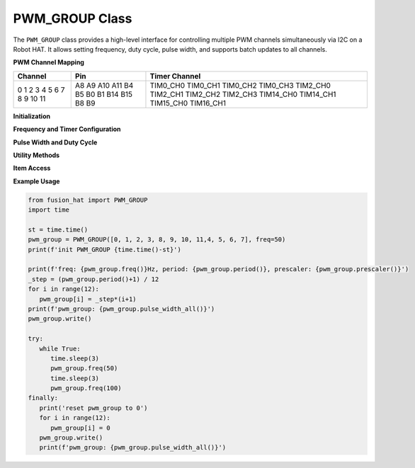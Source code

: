 PWM_GROUP Class
===============

The ``PWM_GROUP`` class provides a high-level interface for controlling multiple PWM channels simultaneously via I2C on a Robot HAT. It allows setting frequency, duty cycle, pulse width, and supports batch updates to all channels.

**PWM Channel Mapping**

+-----------+--------+---------------+
| Channel   | Pin    | Timer Channel |
+===========+========+===============+
| 0         | A8     | TIM0_CH0      |
| 1         | A9     | TIM0_CH1      |
| 2         | A10    | TIM0_CH2      |
| 3         | A11    | TIM0_CH3      |
| 4         | B4     | TIM2_CH0      |
| 5         | B5     | TIM2_CH1      |
| 6         | B0     | TIM2_CH2      |
| 7         | B1     | TIM2_CH3      |
| 8         | B14    | TIM14_CH0     |
| 9         | B15    | TIM14_CH1     |
| 10        | B8     | TIM15_CH0     |
| 11        | B9     | TIM16_CH1     |
+-----------+--------+---------------+


**Initialization**

.. method:: __init__(channels, freq=50, addr=0x17, auto_write=False)

   Initialize a ``PWM_GROUP`` object for managing multiple PWM channels.

   :param channels: List of channel indices (0–11).
   :type channels: list of int
   :param freq: PWM frequency in Hz (default: 50).
   :type freq: int
   :param addr: I2C address (default: 0x17).
   :type addr: int
   :param auto_write: Automatically apply changes on assignment.
   :type auto_write: bool

**Frequency and Timer Configuration**

.. method:: freq(freq=None)

   Set or get the PWM frequency.

   :param freq: Frequency in Hz (optional).
   :type freq: int or None
   :return: Current frequency.
   :rtype: int

.. method:: prescaler(psc=None)

   Set or get the prescaler value.

   :param psc: Prescaler value (0–65535).
   :type psc: int or None
   :return: Current prescaler.
   :rtype: int

.. method:: period(arr=None)

   Set or get the period (auto-reload) value.

   :param arr: Period value (0–65535).
   :type arr: int or None
   :return: Current period.
   :rtype: int

**Pulse Width and Duty Cycle**

.. method:: pulse_width(index, pulse_width=None)

   Set or get the pulse width for a specific channel.

   :param index: Channel index.
   :type index: int
   :param pulse_width: Pulse width value (0–65535).
   :type pulse_width: int or None
   :return: Current pulse width.
   :rtype: int

.. method:: pulse_width_all(pulse_widths=None)

   Set or get pulse widths for all channels.

   :param pulse_widths: List of pulse widths (optional).
   :type pulse_widths: list of int or None
   :return: List of current pulse widths.
   :rtype: list of int

.. method:: pulse_width_perecent(index, percent=None)

   Set or get the duty cycle (percentage) for a channel.

   :param index: Channel index.
   :type index: int
   :param percent: Duty cycle percentage (0–100).
   :type percent: float or None
   :return: Current duty cycle.
   :rtype: float

.. method:: pulse_width_perecent_all(percents=None)

   Set or get duty cycle percentages for all channels.

   :param percents: List of duty cycle percentages (0–100).
   :type percents: list of float or None
   :return: List of current duty cycles.
   :rtype: list of float

**Utility Methods**

.. method:: write()

   Apply stored pulse width values to all configured channels.

**Item Access**

.. method:: __getitem__(index)

   Get the stored CCP value for a channel.

   :param index: Channel index.
   :type index: int
   :return: CCP value.
   :rtype: int

.. method:: __setitem__(index, value)

   Set the stored CCP value for a channel. If ``auto_write=True``, it is immediately written.

   :param index: Channel index.
   :type index: int
   :param value: CCP value.
   :type value: int

**Example Usage**

.. code-block:: python

   from fusion_hat import PWM_GROUP
   import time

   st = time.time()
   pwm_group = PWM_GROUP([0, 1, 2, 3, 8, 9, 10, 11,4, 5, 6, 7], freq=50)
   print(f'init PWM_GROUP {time.time()-st}')

   print(f'freq: {pwm_group.freq()}Hz, period: {pwm_group.period()}, prescaler: {pwm_group.prescaler()}')
   _step = (pwm_group.period()+1) / 12
   for i in range(12):
      pwm_group[i] = _step*(i+1)
   print(f'pwm_group: {pwm_group.pulse_width_all()}')
   pwm_group.write()

   try:
      while True:
         time.sleep(3)
         pwm_group.freq(50)
         time.sleep(3)
         pwm_group.freq(100)
   finally:
      print('reset pwm_group to 0')
      for i in range(12):
         pwm_group[i] = 0
      pwm_group.write()
      print(f'pwm_group: {pwm_group.pulse_width_all()}')




